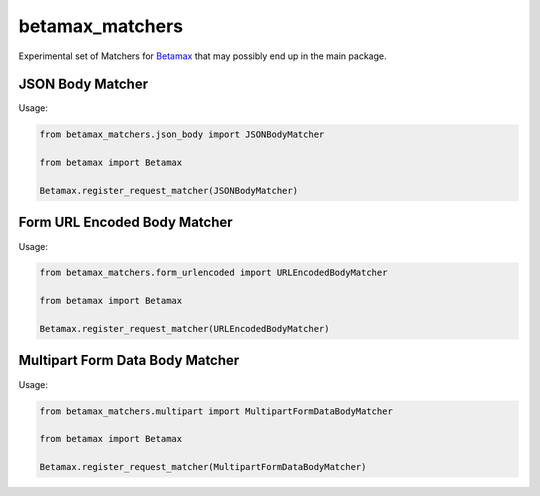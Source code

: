 betamax_matchers
================

Experimental set of Matchers for `Betamax 
<https://github.com/sigmavirus24/betamax>`_ that may possibly end up in the 
main package.

JSON Body Matcher
-----------------

Usage:

.. code-block:: python

    from betamax_matchers.json_body import JSONBodyMatcher

    from betamax import Betamax

    Betamax.register_request_matcher(JSONBodyMatcher)

Form URL Encoded Body Matcher
-----------------------------

Usage:

.. code-block:: python

    from betamax_matchers.form_urlencoded import URLEncodedBodyMatcher

    from betamax import Betamax

    Betamax.register_request_matcher(URLEncodedBodyMatcher)

Multipart Form Data Body Matcher
--------------------------------

Usage:

.. code-block:: python

    from betamax_matchers.multipart import MultipartFormDataBodyMatcher

    from betamax import Betamax

    Betamax.register_request_matcher(MultipartFormDataBodyMatcher)
